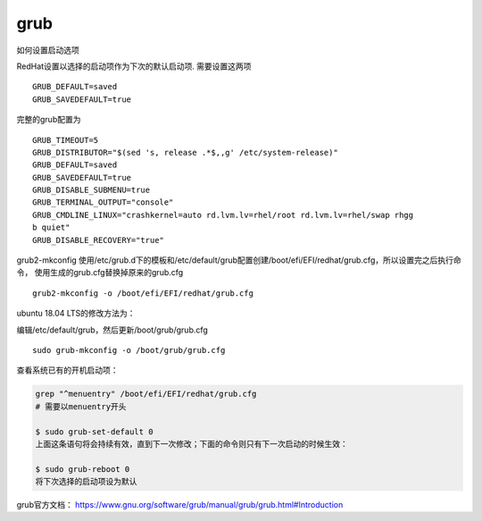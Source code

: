grub
**********************

如何设置启动选项

RedHat设置以选择的启动项作为下次的默认启动项. 需要设置这两项

::

   GRUB_DEFAULT=saved
   GRUB_SAVEDEFAULT=true

完整的grub配置为

::

   GRUB_TIMEOUT=5
   GRUB_DISTRIBUTOR="$(sed 's, release .*$,,g' /etc/system-release)"
   GRUB_DEFAULT=saved
   GRUB_SAVEDEFAULT=true
   GRUB_DISABLE_SUBMENU=true
   GRUB_TERMINAL_OUTPUT="console"
   GRUB_CMDLINE_LINUX="crashkernel=auto rd.lvm.lv=rhel/root rd.lvm.lv=rhel/swap rhgg
   b quiet"
   GRUB_DISABLE_RECOVERY="true"

grub2-mkconfig
使用/etc/grub.d下的模板和/etc/default/grub配置创建/boot/efi/EFI/redhat/grub.cfg，所以设置完之后执行命令，
使用生成的grub.cfg替换掉原来的grub.cfg

::

   grub2-mkconfig -o /boot/efi/EFI/redhat/grub.cfg

ubuntu 18.04 LTS的修改方法为：

编辑/etc/default/grub，然后更新/boot/grub/grub.cfg

::

   sudo grub-mkconfig -o /boot/grub/grub.cfg

查看系统已有的开机启动项：

.. code::

   grep "^menuentry" /boot/efi/EFI/redhat/grub.cfg
   # 需要以menuentry开头

   $ sudo grub-set-default 0
   上面这条语句将会持续有效，直到下一次修改；下面的命令则只有下一次启动的时候生效：

   $ sudo grub-reboot 0
   将下次选择的启动项设为默认

grub官方文档：
https://www.gnu.org/software/grub/manual/grub/grub.html#Introduction
